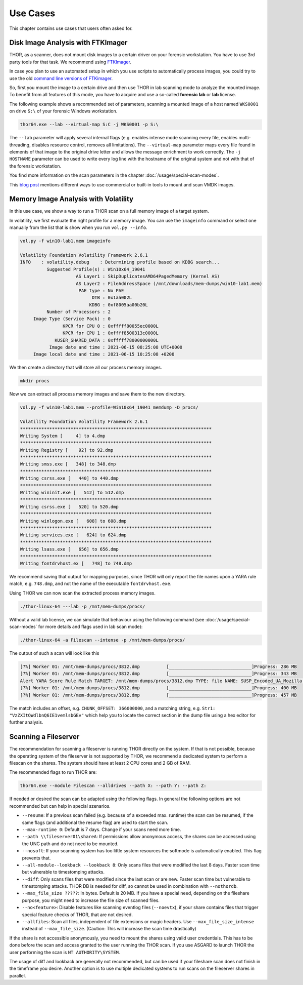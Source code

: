 
Use Cases
=========

This chapter contains use cases that users often asked for.

Disk Image Analysis with FTKImager
----------------------------------

THOR, as a scanner, does not mount disk images to a certain driver on your forensic workstation. You have to use 3rd party tools for that task. We recommend using `FTKImager <https://accessdata.com/product-download#digital-forever>`__.

In case you plan to use an automated setup in which you use scripts to automatically process images, you could try to use the old `command line versions of FTKimager <https://accessdata.com/product-download#past-versions>`__.

So, first you mount the image to a certain drive and then use THOR in lab scanning mode to analyze the mounted image. To benefit from all features of this mode, you have to acquire and use a so-called **forensic lab** or **lab** license.

The following example shows a recommended set of parameters, scanning a mounted image of a host named ``WKS0001`` on drive ``S:\`` of your forensic Windows workstation. 

.. code:: batch

    thor64.exe --lab --virtual-map S:C -j WKS0001 -p S:\

The ``--lab`` parameter will apply several internal flags (e.g. enables intense mode scanning every file, enables multi-threading, disables resource control, removes all limitations). The ``--virtual-map`` parameter maps every file found in elements of that image to the original drive letter and allows the message enrichment to work correctly. The ``-j HOSTNAME`` parameter can be used to write every log line with the hostname of the original system and not with that of the forensic workstation.

You find more information on the scan parameters in the chapter :doc:`/usage/special-scan-modes`.

This `blog post <https://thinkdfir.com/2021/06/03/you-want-me-to-deal-with-how-many-vmdks/>`__ mentions different ways to use commercial or built-in tools to mount and scan VMDK images. 

Memory Image Analysis with Volatility
-------------------------------------

In this use case, we show a way to run a THOR scan on a full memory image of a target system. 

In volatility, we first evaluate the right profile for a memory image. You can use the ``imageinfo`` command or select one manually from the list that is show when you run ``vol.py --info``.

.. code:: sh

    vol.py -f win10-lab1.mem imageinfo

    Volatility Foundation Volatility Framework 2.6.1
    INFO    : volatility.debug    : Determining profile based on KDBG search...
              Suggested Profile(s) : Win10x64_19041
                         AS Layer1 : SkipDuplicatesAMD64PagedMemory (Kernel AS)
                         AS Layer2 : FileAddressSpace (/mnt/downloads/mem-dumps/win10-lab1.mem)
                          PAE type : No PAE
                               DTB : 0x1aa002L
                              KDBG : 0xf8005aa00b20L
              Number of Processors : 2
         Image Type (Service Pack) : 0
                    KPCR for CPU 0 : 0xfffff80055ec0000L
                    KPCR for CPU 1 : 0xffff8500313c0000L
                 KUSER_SHARED_DATA : 0xfffff78000000000L
               Image date and time : 2021-06-15 08:25:08 UTC+0000
         Image local date and time : 2021-06-15 10:25:08 +0200
    
We then create a directory that will store all our process memory images. 

.. code:: sh

    mkdir procs

Now we can extract all process memory images and save them to the new directory. 

.. code:: sh

    vol.py -f win10-lab1.mem --profile=Win10x64_19041 memdump -D procs/

    Volatility Foundation Volatility Framework 2.6.1
    ************************************************************************
    Writing System [     4] to 4.dmp
    ************************************************************************
    Writing Registry [    92] to 92.dmp
    ************************************************************************
    Writing smss.exe [   348] to 348.dmp
    ************************************************************************
    Writing csrss.exe [   440] to 440.dmp
    ************************************************************************
    Writing wininit.exe [   512] to 512.dmp
    ************************************************************************
    Writing csrss.exe [   520] to 520.dmp
    ************************************************************************
    Writing winlogon.exe [   608] to 608.dmp
    ************************************************************************
    Writing services.exe [   624] to 624.dmp
    ************************************************************************
    Writing lsass.exe [   656] to 656.dmp
    ************************************************************************
    Writing fontdrvhost.ex [   748] to 748.dmp

We recommend saving that output for mapping purposes, since THOR will only report the file names upon a YARA rule match, e.g. ``748.dmp``, and not the name of the executable ``fontdrvhost.exe``.

Using THOR we can now scan the extracted process memory images.

.. code:: sh 

    ./thor-linux-64 ---lab -p /mnt/mem-dumps/procs/

Without a valid lab license, we can simulate that behaviour using the following command (see :doc:`/usage/special-scan-modes` for more details and flags used in lab scan mode):

.. code:: sh 

    ./thor-linux-64 -a Filescan --intense -p /mnt/mem-dumps/procs/

The output of such a scan will look like this 

.. code-block:: sh

    [?%] Worker 01: /mnt/mem-dumps/procs/3812.dmp          [_______________________________]Progress: 286 MB
    [?%] Worker 01: /mnt/mem-dumps/procs/3812.dmp          [_______________________________]Progress: 343 MB
    Alert YARA Score Rule Match TARGET: /mnt/mem-dumps/procs/3812.dmp TYPE: file NAME: SUSP_Encoded_UA_Mozilla SCORE: 50 DESCRIPTION: Detects encoded keyword - User-Agent: Mozilla/ SIGTYPE: internal CHUNK_OFFSET: 366000000 TAGS: SUSP, T1027 MATCHING_STRINGS: Str1: "VzZXItQWdlbnQ6IE1vemlsbGEv" in "dDBRMD0NClVzZXItQWdlbnQ6IE1vemlsbGEvNS4wIChjb2" at 0x1672eacc MODIFIED: Tue Jun 15 11:38:13 2021 CHANGED: Tue Jun 15 11:38:13 2021 TARGET_SIZE: 610324480
    [?%] Worker 01: /mnt/mem-dumps/procs/3812.dmp          [_______________________________]Progress: 400 MB
    [?%] Worker 01: /mnt/mem-dumps/procs/3812.dmp          [_______________________________]Progress: 457 MB

The match includes an offset, e.g. ``CHUNK_OFFSET: 366000000``, and a matching string, e.g. ``Str1: "VzZXItQWdlbnQ6IE1vemlsbGEv"`` which help you to locate the correct section in the dump file using a hex editor for further analysis.

Scanning a Fileserver
---------------------

The recommendation for scanning a fileserver is running THOR directly on the system.
If that is not possible, because the operating system of the fileserver is not supported by THOR, we recommend a dedicated system to perform a filescan on the shares.
The system should have at least 2 CPU cores and 2 GB of RAM.

The recommended flags to run THOR are:

.. code:: sh

   thor64.exe --module Filescan --alldrives --path X: --path Y: --path Z:

If needed or desired the scan can be adapted using the following flags. In general the following options are not recommended but can help in special szenarios.

- ``--resume``: If a previous scan failed (e.g. because of a exceeded max. runtime) the scan can be resumed, if the same flags (and additional the resume flag) are used to start the scan.
- ``--max-runtime 0``: Default is 7 days. Change if your scans need more time.
- ``--path \\fileserver01\shareA``: If permissions allow anonymous access, the shares can be accessed using the UNC path and do not need to be mounted.
- ``--nosoft``: If your scanning system has too little system resources the softmode is automatically enabled. This flag prevents that.
- ``--all-module--lookback --lookback 8``: Only scans files that were modified the last 8 days. Faster scan time but vulnerable to timestomping attacks.
- ``--diff``: Only scans files that were modified since the last scan or are new. Faster scan time but vulnerable to timestomping attacks. THOR DB is needed for diff, so cannot be used in combination with ``--nothordb``.
- ``--max_file_size ?????``: In bytes. Default is 20 MB. If you have a special need, depending on the fileshare purpose, you might need to increase the file size of scanned files.
- ``--no<feature>``: Disable features like scanning eventlog files (``--noevtx``), if your share contains files that trigger special feature checks of THOR, that are not desired.
- ``--allfiles``: Scan all files, independent of file extensions or magic headers. Use ``--max_file_size_intense`` instead of ``--max_file_size``. (Caution: This will increase the scan time drastically)

If the share is not accessible anonymously, you need to mount the shares using valid user credentials. This has to be done before the scan and access granted to the user running the THOR scan.
If you use ASGARD to launch THOR the user performing the scan is ``NT AUTHORITY\SYSTEM``.

The usage of diff and lookback are generally not recommended, but can be used if your fileshare scan does not finish in the timeframe you desire.
Another option is to use multiple dedicated systems to run scans on the fileserver shares in parallel.

